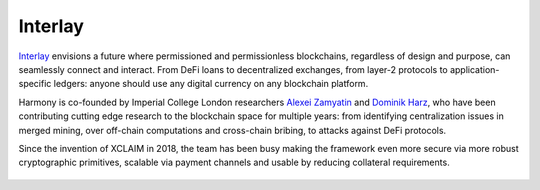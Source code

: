 Interlay
================

`Interlay <https://interlay.io>`_ envisions a future where permissioned and permissionless blockchains, regardless of design and purpose, can seamlessly connect and interact. From DeFi loans to decentralized exchanges, from layer-2 protocols to application-specific ledgers: anyone should use any digital currency on any blockchain platform.

Harmony is co-founded by Imperial College London researchers `Alexei Zamyatin <https://alexeizamyatin.me>`_  and `Dominik Harz <https://dominikharz.me>`_, who have been contributing cutting edge research to the blockchain space for multiple years: from identifying centralization issues in merged mining, over off-chain computations and cross-chain bribing, to attacks against DeFi protocols.

Since the invention of XCLAIM in 2018, the team has been busy making the framework even more secure via more robust cryptographic primitives, scalable via payment channels and usable by reducing collateral requirements.

.. figure:: ../figures/interlay-medium.png
    :alt: Interlay


